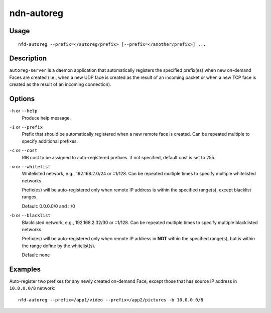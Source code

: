 ndn-autoreg
===========

Usage
-----

::

    nfd-autoreg --prefix=</autoreg/prefix> [--prefix=</another/prefix>] ...

Description
-----------

``autoreg-server`` is a daemon application that automatically registers the specified
prefix(es) when new on-demand Faces are created (i.e., when a new UDP face is created as
the result of an incoming packet or when a new TCP face is created as the result of an
incoming connection).

Options
-------

``-h`` or ``--help``
  Produce help message.

``-i`` or ``--prefix``
  Prefix that should be automatically registered when a new remote face is created.
  Can be repeated multiple to specify additional prefixes.

``-c`` or ``--cost``
  RIB cost to be assigned to auto-registered prefixes.   if not specified, default cost
  is set to 255.

``-w`` or ``--whitelist``
  Whitelisted network, e.g., 192.168.2.0/24 or ::1/128.   Can be repeated multiple times
  to specify multiple whitelisted networks.

  Prefix(es) will be auto-registered only when remote IP address is within the specified
  range(s), except blacklist ranges.

  Default: 0.0.0.0/0 and ::/0

``-b`` or ``--blacklist``
  Blacklisted network, e.g., 192.168.2.32/30 or ::1/128.  Can be repeated multiple times
  to specify multiple blacklisted networks.

  Prefix(es) will be auto-registered only when remote IP address in **NOT** within the
  specified range(s), but is within the range define by the whitelist(s).

  Default: none

Examples
--------

Auto-register two prefixes for any newly created on-demand Face, except those that has
source IP address in ``10.0.0.0/8`` network::

    nfd-autoreg --prefix=/app1/video --prefix=/app2/pictures -b 10.0.0.0/8
